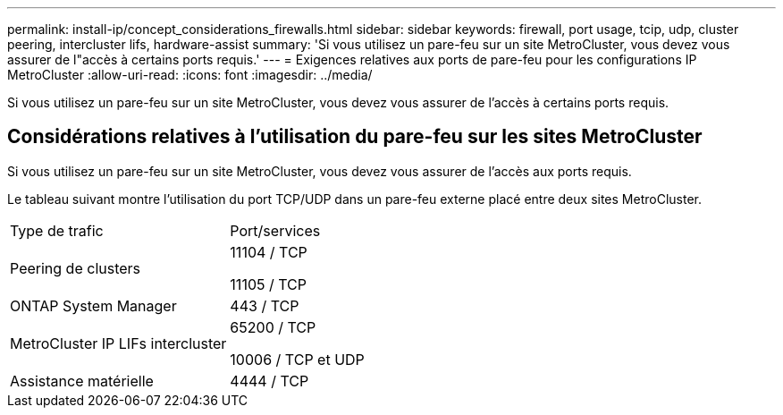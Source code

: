---
permalink: install-ip/concept_considerations_firewalls.html 
sidebar: sidebar 
keywords: firewall, port usage, tcip, udp, cluster peering, intercluster lifs, hardware-assist 
summary: 'Si vous utilisez un pare-feu sur un site MetroCluster, vous devez vous assurer de l"accès à certains ports requis.' 
---
= Exigences relatives aux ports de pare-feu pour les configurations IP MetroCluster
:allow-uri-read: 
:icons: font
:imagesdir: ../media/


[role="lead"]
Si vous utilisez un pare-feu sur un site MetroCluster, vous devez vous assurer de l'accès à certains ports requis.



== Considérations relatives à l'utilisation du pare-feu sur les sites MetroCluster

Si vous utilisez un pare-feu sur un site MetroCluster, vous devez vous assurer de l'accès aux ports requis.

Le tableau suivant montre l'utilisation du port TCP/UDP dans un pare-feu externe placé entre deux sites MetroCluster.

|===


| Type de trafic | Port/services 


 a| 
Peering de clusters
 a| 
11104 / TCP

11105 / TCP



 a| 
ONTAP System Manager
 a| 
443 / TCP



 a| 
MetroCluster IP LIFs intercluster
 a| 
65200 / TCP

10006 / TCP et UDP



 a| 
Assistance matérielle
 a| 
4444 / TCP

|===